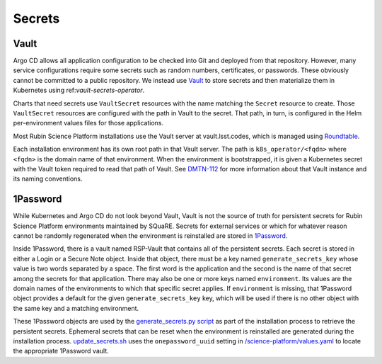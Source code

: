 .. _secrets:

#######
Secrets
#######

Vault
=====

Argo CD allows all application configuration to be checked into Git and deployed from that repository.
However, many service configurations require some secrets such as random numbers, certificates, or passwords.
These obviously cannot be committed to a public repository.
We instead use `Vault`_ to store secrets and then materialize them in Kubernetes using ref:`vault-secrets-operator`.

.. _Vault: https://www.vaultproject.io/

Charts that need secrets use ``VaultSecret`` resources with the name matching the ``Secret`` resource to create.
Those ``VaultSecret`` resources are configured with the path in Vault to the secret.
That path, in turn, is configured in the Helm per-environment values files for those applications.

Most Rubin Science Platform installations use the Vault server at vault.lsst.codes, which is managed using `Roundtable`_.

.. _Roundtable: https://roundtable.lsst.io/

Each installation environment has its own root path in that Vault server.
The path is ``k8s_operator/<fqdn>`` where ``<fqdn>`` is the domain name of that environment.
When the environment is bootstrapped, it is given a Kubernetes secret with the Vault token required to read that path of Vault.
See `DMTN-112`_ for more information about that Vault instance and its naming conventions.

.. _DMTN-112: https://dmtn-112.lsst.io/

1Password
=========

While Kubernetes and Argo CD do not look beyond Vault, Vault is not the source of truth for persistent secrets for Rubin Science Platform environments maintained by SQuaRE.
Secrets for external services or which for whatever reason cannot be randomly regenerated when the environment is reinstalled are stored in `1Password`_.

.. _1Password: https://1password.com/

Inside 1Password, there is a vault named RSP-Vault that contains all of the persistent secrets.
Each secret is stored in either a Login or a Secure Note object.
Inside that object, there must be a key named ``generate_secrets_key`` whose value is two words separated by a space.
The first word is the application and the second is the name of that secret among the secrets for that application.
There may also be one or more keys named ``environment``.
Its values are the domain names of the environments to which that specific secret applies.
If ``environment`` is missing, that 1Password object provides a default for the given ``generate_secrets_key`` key, which will be used if there is no other object with the same key and a matching environment.

These 1Password objects are used by the `generate_secrets.py script <https://github.com/lsst-sqre/phalanx/blob/master/installer/generate_secrets.py>`__ as part of the installation process to retrieve the persistent secrets.
Ephemeral secrets that can be reset when the environment is reinstalled are generated during the installation process.
`update_secrets.sh <https://github.com/lsst-sqre/phalanx/blob/master/installer/update_secrets.sh>`__ uses the ``onepassword_uuid`` setting in `/science-platform/values.yaml <https://github.com/lsst-sqre/phalanx/blob/master/science-platform/values.yaml>`__ to locate the appropriate 1Password vault.
